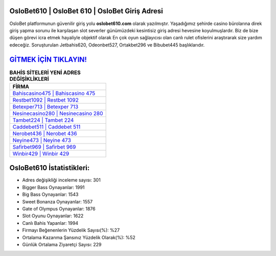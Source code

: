 ﻿OsloBet610 | OsloBet 610 | OsloBet Giriş Adresi
===================================

.. image:: images/oslobet-giris.jpg
   :width: 600
   
OsloBet platformunun güvenilir giriş yolu **oslobet610.com** olarak yazılmıştır. Yaşadığımız şehirde casino bürolarına direk giriş yapma sorunu ile karşılaşan slot severler günümüzdeki kesintisiz giriş adresi hevesine koyulmuşlardır. Biz de bize düşen görevi icra etmek hayaliyle objektif olarak En çok oyun sağlayıcısı olan canlı rulet ofislerini araştırarak size yardım edeceğiz. Soruşturulan Jetbahis620, Odeonbet527, Ortakbet296 ve Bibubet445 başlıklarıdır.

`GİTMEK İÇİN TIKLAYIN! <https://cutt.ly/QwVVg2Vk>`_
==============

.. list-table:: **BAHİS SİTELERİ YENİ ADRES DEĞİŞİKLİKLERİ**
   :widths: 100
   :header-rows: 1

   * - FİRMA
   * - `Bahiscasino475 | Bahiscasino 475 <bahiscasino475-bahiscasino-475-bahiscasino-giris-adresi.html>`_
   * - `Restbet1092 | Restbet 1092 <restbet1092-restbet-1092-restbet-giris-adresi.html>`_
   * - `Betexper713 | Betexper 713 <betexper713-betexper-713-betexper-giris-adresi.html>`_	 
   * - `Nesinecasino280 | Nesinecasino 280 <nesinecasino280-nesinecasino-280-nesinecasino-giris-adresi.html>`_	 
   * - `Tambet224 | Tambet 224 <tambet224-tambet-224-tambet-giris-adresi.html>`_ 
   * - `Caddebet511 | Caddebet 511 <caddebet511-caddebet-511-caddebet-giris-adresi.html>`_
   * - `Nerobet436 | Nerobet 436 <nerobet436-nerobet-436-nerobet-giris-adresi.html>`_	 
   * - `Neyine473 | Neyine 473 <neyine473-neyine-473-neyine-giris-adresi.html>`_
   * - `Safirbet969 | Safirbet 969 <safirbet969-safirbet-969-safirbet-giris-adresi.html>`_
   * - `Winbir429 | Winbir 429 <winbir429-winbir-429-winbir-giris-adresi.html>`_
	 
OsloBet610 İstatistikleri:
===================================	 
* Adres değişikliği inceleme sayısı: 301
* Bigger Bass Oynayanlar: 1991
* Big Bass Oynayanlar: 1543
* Sweet Bonanza Oynayanlar: 1557
* Gate of Olympus Oynayanlar: 1876
* Slot Oyunu Oynayanlar: 1622
* Canlı Bahis Yapanlar: 1994
* Firmayı Beğenenlerin Yüzdelik Sayısı(%): %27
* Ortalama Kazanma Şansınız Yüzdelik Olarak(%): %52
* Günlük Ortalama Ziyaretçi Sayısı: 229
